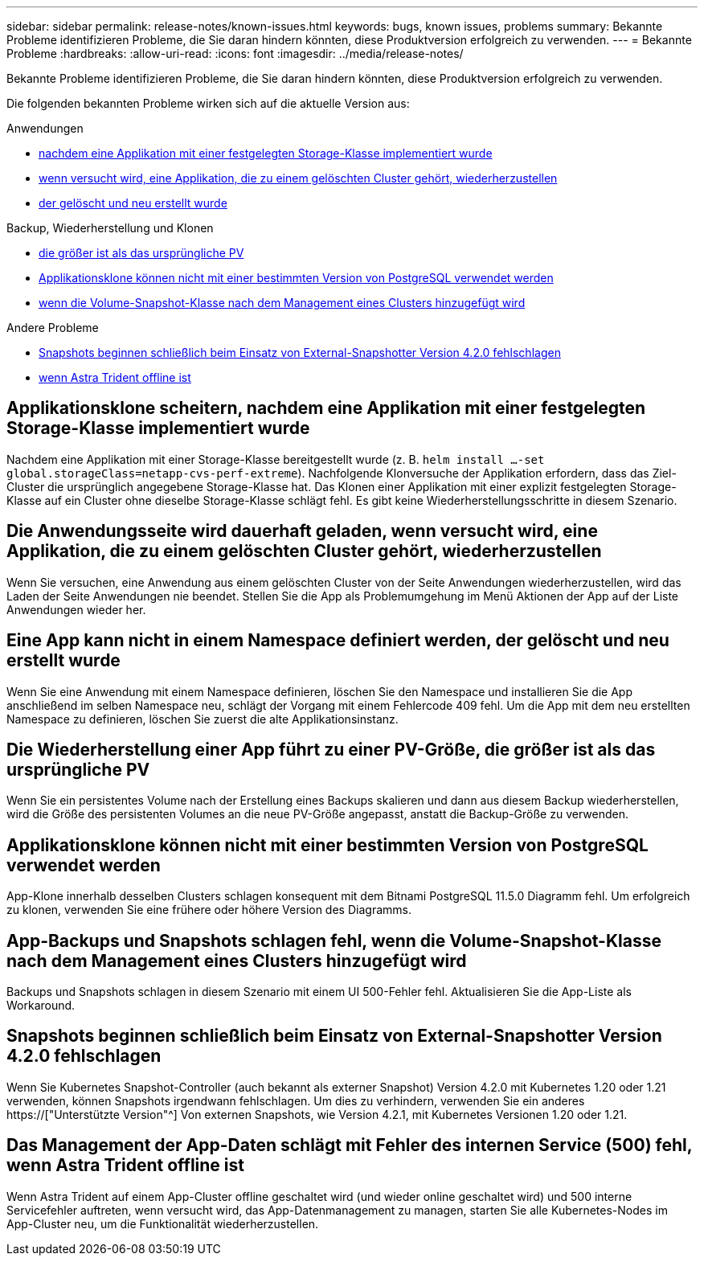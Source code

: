 ---
sidebar: sidebar 
permalink: release-notes/known-issues.html 
keywords: bugs, known issues, problems 
summary: Bekannte Probleme identifizieren Probleme, die Sie daran hindern könnten, diese Produktversion erfolgreich zu verwenden. 
---
= Bekannte Probleme
:hardbreaks:
:allow-uri-read: 
:icons: font
:imagesdir: ../media/release-notes/


[role="lead"]
Bekannte Probleme identifizieren Probleme, die Sie daran hindern könnten, diese Produktversion erfolgreich zu verwenden.

Die folgenden bekannten Probleme wirken sich auf die aktuelle Version aus:

.Anwendungen
* <<Applikationsklone scheitern, nachdem eine Applikation mit einer festgelegten Storage-Klasse implementiert wurde>>
* <<Die Anwendungsseite wird dauerhaft geladen, wenn versucht wird, eine Applikation, die zu einem gelöschten Cluster gehört, wiederherzustellen>>
* <<Eine App kann nicht in einem Namespace definiert werden, der gelöscht und neu erstellt wurde>>


.Backup, Wiederherstellung und Klonen
* <<Die Wiederherstellung einer App führt zu einer PV-Größe, die größer ist als das ursprüngliche PV>>
* <<Applikationsklone können nicht mit einer bestimmten Version von PostgreSQL verwendet werden>>
* <<App-Backups und Snapshots schlagen fehl, wenn die Volume-Snapshot-Klasse nach dem Management eines Clusters hinzugefügt wird>>


.Andere Probleme
* <<Snapshots beginnen schließlich beim Einsatz von External-Snapshotter Version 4.2.0 fehlschlagen>>
* <<Das Management der App-Daten schlägt mit Fehler des internen Service (500) fehl, wenn Astra Trident offline ist>>




== Applikationsklone scheitern, nachdem eine Applikation mit einer festgelegten Storage-Klasse implementiert wurde

Nachdem eine Applikation mit einer Storage-Klasse bereitgestellt wurde (z. B. `helm install ...-set global.storageClass=netapp-cvs-perf-extreme`). Nachfolgende Klonversuche der Applikation erfordern, dass das Ziel-Cluster die ursprünglich angegebene Storage-Klasse hat. Das Klonen einer Applikation mit einer explizit festgelegten Storage-Klasse auf ein Cluster ohne dieselbe Storage-Klasse schlägt fehl. Es gibt keine Wiederherstellungsschritte in diesem Szenario.



== Die Anwendungsseite wird dauerhaft geladen, wenn versucht wird, eine Applikation, die zu einem gelöschten Cluster gehört, wiederherzustellen

Wenn Sie versuchen, eine Anwendung aus einem gelöschten Cluster von der Seite Anwendungen wiederherzustellen, wird das Laden der Seite Anwendungen nie beendet. Stellen Sie die App als Problemumgehung im Menü Aktionen der App auf der Liste Anwendungen wieder her.



== Eine App kann nicht in einem Namespace definiert werden, der gelöscht und neu erstellt wurde

Wenn Sie eine Anwendung mit einem Namespace definieren, löschen Sie den Namespace und installieren Sie die App anschließend im selben Namespace neu, schlägt der Vorgang mit einem Fehlercode 409 fehl. Um die App mit dem neu erstellten Namespace zu definieren, löschen Sie zuerst die alte Applikationsinstanz.



== Die Wiederherstellung einer App führt zu einer PV-Größe, die größer ist als das ursprüngliche PV

Wenn Sie ein persistentes Volume nach der Erstellung eines Backups skalieren und dann aus diesem Backup wiederherstellen, wird die Größe des persistenten Volumes an die neue PV-Größe angepasst, anstatt die Backup-Größe zu verwenden.



== Applikationsklone können nicht mit einer bestimmten Version von PostgreSQL verwendet werden

App-Klone innerhalb desselben Clusters schlagen konsequent mit dem Bitnami PostgreSQL 11.5.0 Diagramm fehl. Um erfolgreich zu klonen, verwenden Sie eine frühere oder höhere Version des Diagramms.



== App-Backups und Snapshots schlagen fehl, wenn die Volume-Snapshot-Klasse nach dem Management eines Clusters hinzugefügt wird

Backups und Snapshots schlagen in diesem Szenario mit einem UI 500-Fehler fehl. Aktualisieren Sie die App-Liste als Workaround.



== Snapshots beginnen schließlich beim Einsatz von External-Snapshotter Version 4.2.0 fehlschlagen

Wenn Sie Kubernetes Snapshot-Controller (auch bekannt als externer Snapshot) Version 4.2.0 mit Kubernetes 1.20 oder 1.21 verwenden, können Snapshots irgendwann fehlschlagen. Um dies zu verhindern, verwenden Sie ein anderes https://["Unterstützte Version"^] Von externen Snapshots, wie Version 4.2.1, mit Kubernetes Versionen 1.20 oder 1.21.



== Das Management der App-Daten schlägt mit Fehler des internen Service (500) fehl, wenn Astra Trident offline ist

Wenn Astra Trident auf einem App-Cluster offline geschaltet wird (und wieder online geschaltet wird) und 500 interne Servicefehler auftreten, wenn versucht wird, das App-Datenmanagement zu managen, starten Sie alle Kubernetes-Nodes im App-Cluster neu, um die Funktionalität wiederherzustellen.
